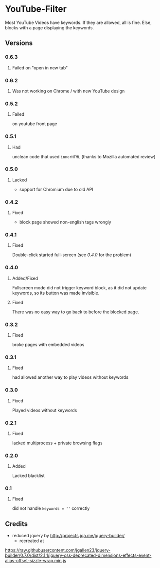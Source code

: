 * YouTube-Filter
Most YouTube Videos have keywords. If they are allowed, all is fine. Else, blocks with a page displaying the keywords.


[[https://addons.mozilla.org/de/firefox/addon/youtube-filter/][https://img.shields.io/amo/v/youtube-filter.svg]]
[[https://chrome.google.com/webstore/detail/jsguardian/dcnjfkkecmhafmahafoemckgfbcpkfag][https://img.shields.io/chrome-web-store/v/dcnjfkkecmhafmahafoemckgfbcpkfag.svg]]
** Versions
*** 0.6.3
**** Failed on "open in new tab"
*** 0.6.2
**** Was not working on Chrome / with new YouTube design
*** 0.5.2
**** Failed
     on youtube front page
*** 0.5.1
**** Had
     unclean code that used =innerHTML= (thanks to Mozilla automated review)
*** 0.5.0
**** Lacked
     - support for Chromium due to old API
*** 0.4.2
**** Fixed
     - block page showed non-english tags wrongly
*** 0.4.1
**** Fixed
     Double-click started full-screen (see [[0.4.0]] for the problem)
*** 0.4.0
**** Added/Fixed
     Fullscreen mode did not trigger keyword block, as it did not
     update keywords, so its button was made invisible.
**** Fixed
     There was no easy way to go back to before the blocked page.
*** 0.3.2
**** Fixed
     broke pages with embedded videos
*** 0.3.1
**** Fixed
     had allowed another way to play videos without keywords
*** 0.3.0
**** Fixed
     Played videos without keywords
*** 0.2.1
**** Fixed
     lacked multiprocess + private browsing flags
*** 0.2.0
**** Added
     Lacked blacklist
*** 0.1
**** Fixed
     did not handle ~keywords = ''~ correctly
** Credits
   - reduced jquery by http://projects.jga.me/jquery-builder/
     - recreated at
   https://raw.githubusercontent.com/jgallen23/jquery-builder/0.7.0/dist/2.1.1/jquery-css-deprecated-dimensions-effects-event-alias-offset-sizzle-wrap.min.js
